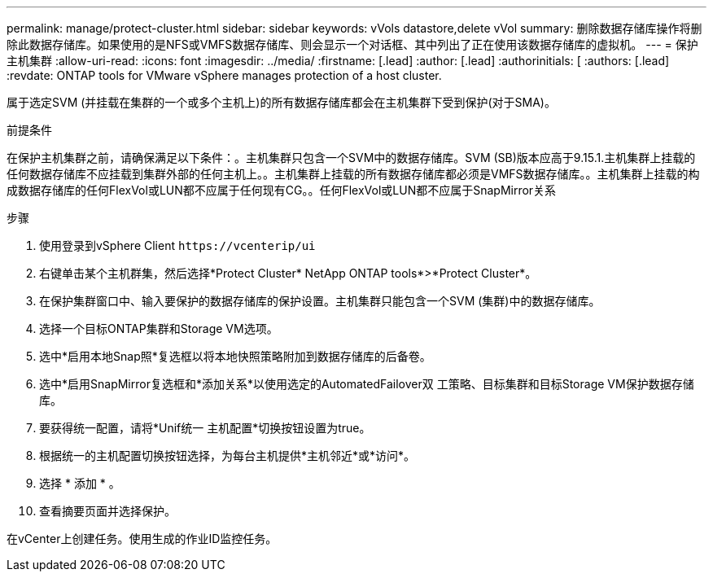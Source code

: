 ---
permalink: manage/protect-cluster.html 
sidebar: sidebar 
keywords: vVols datastore,delete vVol 
summary: 删除数据存储库操作将删除此数据存储库。如果使用的是NFS或VMFS数据存储库、则会显示一个对话框、其中列出了正在使用该数据存储库的虚拟机。 
---
= 保护主机集群
:allow-uri-read: 
:icons: font
:imagesdir: ../media/
:firstname: [.lead]
:author: [.lead]
:authorinitials: [
:authors: [.lead]
:revdate: ONTAP tools for VMware vSphere manages protection of a host cluster.


属于选定SVM (并挂载在集群的一个或多个主机上)的所有数据存储库都会在主机集群下受到保护(对于SMA)。

.前提条件
在保护主机集群之前，请确保满足以下条件：。主机集群只包含一个SVM中的数据存储库。SVM (SB)版本应高于9.15.1.主机集群上挂载的任何数据存储库不应挂载到集群外部的任何主机上。。主机集群上挂载的所有数据存储库都必须是VMFS数据存储库。。主机集群上挂载的构成数据存储库的任何FlexVol或LUN都不应属于任何现有CG。。任何FlexVol或LUN都不应属于SnapMirror关系

.步骤
. 使用登录到vSphere Client `\https://vcenterip/ui`
. 右键单击某个主机群集，然后选择*Protect Cluster* NetApp ONTAP tools*>*Protect Cluster*。
. 在保护集群窗口中、输入要保护的数据存储库的保护设置。主机集群只能包含一个SVM (集群)中的数据存储库。
. 选择一个目标ONTAP集群和Storage VM选项。
. 选中*启用本地Snap照*复选框以将本地快照策略附加到数据存储库的后备卷。
. 选中*启用SnapMirror复选框和*添加关系*以使用选定的AutomatedFailover双 工策略、目标集群和目标Storage VM保护数据存储库。
. 要获得统一配置，请将*Unif统一 主机配置*切换按钮设置为true。
. 根据统一的主机配置切换按钮选择，为每台主机提供*主机邻近*或*访问*。
. 选择 * 添加 * 。
. 查看摘要页面并选择保护。


在vCenter上创建任务。使用生成的作业ID监控任务。
